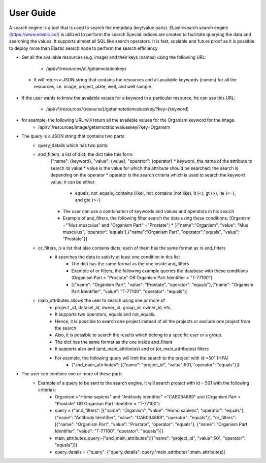 User Guide
===========
A search engine is a tool that is used to search the metadata (key/value pairs). ELasticsearch search engine (https://www.elastic.co/) is utilized to perform the search
Special indices are created to facilitate querying the data and searching the values. It supports almost all SQL like search operators.
It is fast, scalable and future proof as it is possible to deploy more than Elastic search node to perform the search efficiency

* Get all the available resources (e.g. image) and their keys (names) using the following URL:

    * /api/v1/resources/all/getannotationkeys

 * It will return a JSON string that contains the resources and all available keywords (names) for all the resources, i.e. image, project, plate, well, and well sample.

* If the user wants to know the available values for a keyword in a particular resource, he can use this URL:

    * /api/v1/resources/{resourse}/getannotationvalueskey/?key={keyword}

* for example, the following URL will return all the available values for the Organism keyword for the image.
    * /api/v1/resources/image/getannotationvalueskey/?key=Organism

* The query is a JSON string that contains two parts:
    * query_details which has two parts:
    * and_filters, a list of dict, the dict take this form:
        {"name": {keyword}, "value": {value}, "operator": {operator}
        * keyword, the name of the attribute to search its value
        * value is the value for which the attribute should be searched; the search is depending on the operator
        * operator is the search criteria which is used to search the keyword value; it can be either:

            * equals, not_equals, contains (like), not_contains (not like), lt (<), gt (>), lte (<=), and gte (>=)

        * The user can use a combination of keywords and values and operators in  his search
        * Example of and_filters, the following filter search the data using these conditions: (Organism ="'Mus musculus" and "Organism Part" ="Prostate")
          * [{"name":"Organism", "value": "Mus musculus", 'operator': 'equals'},{"name":"Organism Part", "operator":"equals", "value": "Prostate"}]

    * or_filters, is a list that also contains dicts, each of them has the same format as in and_filters
        * it searches the data to satisfy at least one condition in this list
            * The dict has the same format as the one inside and_filters
            * Example of or filters, the following example queries the database with these conditions (Organism Part = "Prostate" OR Organism Part Identifier = "T-77100")
            * [{"name": "Organism Part", "value": "Prostate", "operator": "equals"},{"name": "Organism Part Identifier", "value": "T-77100", "operator": "equals"}]

    * main_attributes allows the user to search using one or more of
        * project _id, dataset_id, owner_id, group_id, owner_id, etc.
        * It supports two operators, equals and not_equals.
        * Hence, it is possible to search one project instead of all the projects or exclude one project from the search
        * Also, it is possible to search the results which belong to a specific user or a group.
        * The dict has the same format as the one inside and_filters
        * It supports also and (and_main_attributes) and or (or_main_attributes) filters
        * For example, the following query will limit the search to the project with Id =501 (HPA)
            * {"and_main_attributes": [{"name": "project_id", "value":501, "operator": "equals"}]}

* The user can combine one or more of these parts
    * Example of a query to be sent to the search engine, it will search project with id = 501 with the following criterias:
        * Organism ="Homo sapiens" and "Antibody Identifier" ="CAB034889" and (Organism Part = "Prostate" OR Organism Part Identifier = "T-77100")
        * query = {"and_filters": [{"name": "Organism", "value": "Homo sapiens", "operator": "equals"}, {"name": "Antibody Identifier", "value": "CAB034889", "operator": "equals"}], "or_filters": [{"name": "Organism Part", "value": "Prostate", "operator": "equals"}, {"name": "Organism Part Identifier", "value": "T-77100", "operator": "equals"}]}
        * main_attributes_query={"and_main_attributes":[{"name": "project_id", "value":501, "operator": "equals"}]}
        * query_details = {"query": {"query_details": query,"main_attributes":main_attributes}}

